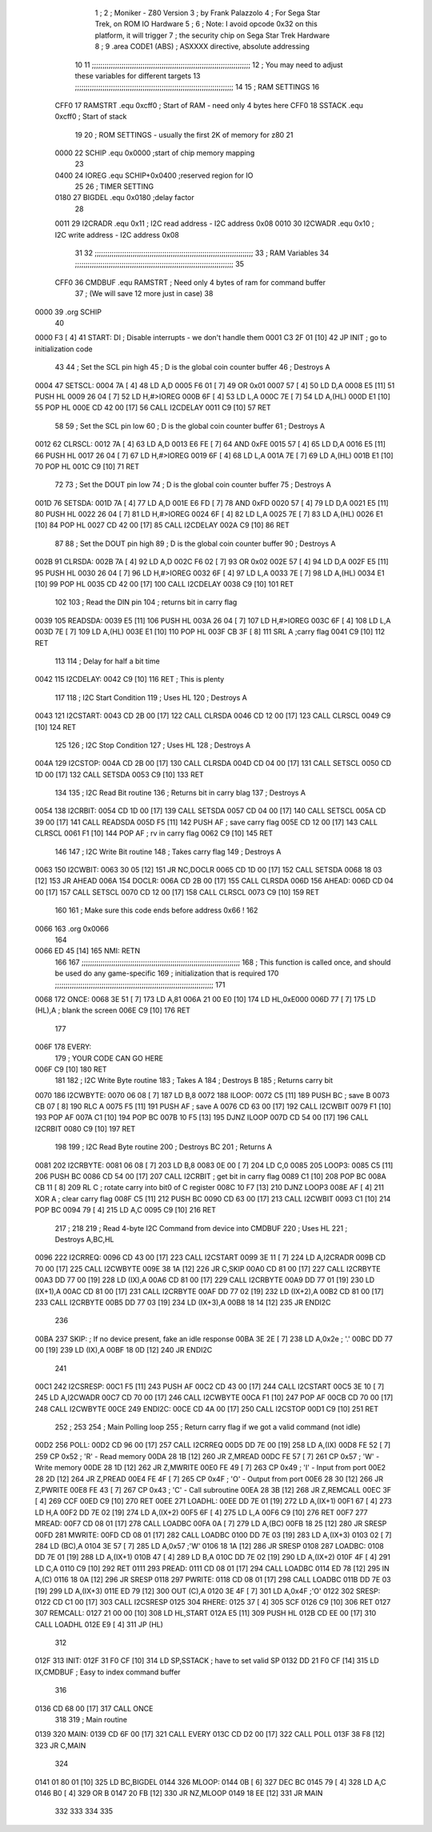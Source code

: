                               1 ;
                              2 ; Moniker - Z80 Version
                              3 ; by Frank Palazzolo
                              4 ; For Sega Star Trek, on ROM IO Hardware
                              5 ;
                              6 ; Note: I avoid opcode 0x32 on this platform, it will trigger
                              7 ;       the security chip on Sega Star Trek Hardware
                              8 ;
                              9         .area   CODE1   (ABS)   ; ASXXXX directive, absolute addressing
                             10 
                             11 ;;;;;;;;;;;;;;;;;;;;;;;;;;;;;;;;;;;;;;;;;;;;;;;;;;;;;;;;;;;;;;;;;;;;;;;;;;;
                             12 ; You may need to adjust these variables for different targets
                             13 ;;;;;;;;;;;;;;;;;;;;;;;;;;;;;;;;;;;;;;;;;;;;;;;;;;;;;;;;;;;;;;;;;;;;;;;;;;;
                             14 
                             15 ; RAM SETTINGS
                             16 
                     CFF0    17 RAMSTRT .equ    0xcff0      ; Start of RAM - need only 4 bytes here
                     CFF0    18 SSTACK  .equ    0xcff0      ; Start of stack
                             19 
                             20 ; ROM SETTINGS - usually the first 2K of memory for z80
                             21 
                     0000    22 SCHIP   .equ    0x0000          ;start of chip memory mapping
                             23 
                     0400    24 IOREG   .equ	SCHIP+0x0400    ;reserved region for IO
                             25 
                             26 ; TIMER SETTING
                     0180    27 BIGDEL  .equ    0x0180      ;delay factor
                             28 
                     0011    29 I2CRADR .equ    0x11        ; I2C read address  - I2C address 0x08
                     0010    30 I2CWADR .equ    0x10        ; I2C write address - I2C address 0x08
                             31 
                             32 ;;;;;;;;;;;;;;;;;;;;;;;;;;;;;;;;;;;;;;;;;;;;;;;;;;;;;;;;;;;;;;;;;;;;;;;;;;;
                             33 ; RAM Variables	
                             34 ;;;;;;;;;;;;;;;;;;;;;;;;;;;;;;;;;;;;;;;;;;;;;;;;;;;;;;;;;;;;;;;;;;;;;;;;;;;
                             35 
                     CFF0    36 CMDBUF  .equ    RAMSTRT         ; Need only 4 bytes of ram for command buffer
                             37                                 ; (We will save 12 more just in case)
                             38 
   0000                      39         .org    SCHIP
                             40     
   0000 F3            [ 4]   41 START:  DI                  ; Disable interrupts - we don't handle them
   0001 C3 2F 01      [10]   42         JP      INIT        ; go to initialization code
                             43     
                             44 ; Set the SCL pin high
                             45 ; D is the global coin counter buffer
                             46 ; Destroys A
   0004                      47 SETSCL:
   0004 7A            [ 4]   48         LD      A,D
   0005 F6 01         [ 7]   49         OR      0x01
   0007 57            [ 4]   50         LD      D,A
   0008 E5            [11]   51         PUSH    HL
   0009 26 04         [ 7]   52         LD      H,#>IOREG
   000B 6F            [ 4]   53         LD      L,A
   000C 7E            [ 7]   54         LD      A,(HL)
   000D E1            [10]   55         POP     HL
   000E CD 42 00      [17]   56         CALL    I2CDELAY
   0011 C9            [10]   57         RET
                             58     
                             59 ; Set the SCL pin low
                             60 ; D is the global coin counter buffer
                             61 ; Destroys A
   0012                      62 CLRSCL:
   0012 7A            [ 4]   63         LD      A,D
   0013 E6 FE         [ 7]   64         AND     0xFE
   0015 57            [ 4]   65         LD      D,A
   0016 E5            [11]   66         PUSH    HL
   0017 26 04         [ 7]   67         LD      H,#>IOREG
   0019 6F            [ 4]   68         LD      L,A
   001A 7E            [ 7]   69         LD      A,(HL)
   001B E1            [10]   70         POP     HL
   001C C9            [10]   71         RET
                             72 
                             73 ; Set the DOUT pin low
                             74 ; D is the global coin counter buffer
                             75 ; Destroys A 
   001D                      76 SETSDA:
   001D 7A            [ 4]   77         LD      A,D
   001E E6 FD         [ 7]   78         AND     0xFD
   0020 57            [ 4]   79         LD      D,A
   0021 E5            [11]   80         PUSH    HL
   0022 26 04         [ 7]   81         LD      H,#>IOREG
   0024 6F            [ 4]   82         LD      L,A
   0025 7E            [ 7]   83         LD      A,(HL)
   0026 E1            [10]   84         POP     HL
   0027 CD 42 00      [17]   85         CALL    I2CDELAY
   002A C9            [10]   86         RET
                             87 
                             88 ; Set the DOUT pin high
                             89 ; D is the global coin counter buffer
                             90 ; Destroys A  
   002B                      91 CLRSDA:
   002B 7A            [ 4]   92         LD      A,D
   002C F6 02         [ 7]   93         OR      0x02
   002E 57            [ 4]   94         LD      D,A
   002F E5            [11]   95         PUSH    HL
   0030 26 04         [ 7]   96         LD      H,#>IOREG
   0032 6F            [ 4]   97         LD      L,A
   0033 7E            [ 7]   98         LD      A,(HL)
   0034 E1            [10]   99         POP     HL
   0035 CD 42 00      [17]  100         CALL    I2CDELAY
   0038 C9            [10]  101         RET
                            102 
                            103 ; Read the DIN pin 
                            104 ; returns bit in carry flag    
   0039                     105 READSDA:
   0039 E5            [11]  106         PUSH    HL
   003A 26 04         [ 7]  107         LD      H,#>IOREG
   003C 6F            [ 4]  108         LD      L,A
   003D 7E            [ 7]  109         LD      A,(HL)
   003E E1            [10]  110         POP     HL
   003F CB 3F         [ 8]  111         SRL     A           ;carry flag
   0041 C9            [10]  112         RET
                            113     
                            114 ; Delay for half a bit time
   0042                     115 I2CDELAY:
   0042 C9            [10]  116         RET     ; This is plenty
                            117 
                            118 ; I2C Start Condition
                            119 ; Uses HL
                            120 ; Destroys A
   0043                     121 I2CSTART:
   0043 CD 2B 00      [17]  122         CALL    CLRSDA      
   0046 CD 12 00      [17]  123         CALL    CLRSCL
   0049 C9            [10]  124         RET
                            125 
                            126 ; I2C Stop Condition
                            127 ; Uses HL
                            128 ; Destroys A
   004A                     129 I2CSTOP:
   004A CD 2B 00      [17]  130         CALL    CLRSDA
   004D CD 04 00      [17]  131         CALL    SETSCL
   0050 CD 1D 00      [17]  132         CALL    SETSDA
   0053 C9            [10]  133         RET
                            134 
                            135 ; I2C Read Bit routine
                            136 ; Returns bit in carry blag
                            137 ; Destroys A
   0054                     138 I2CRBIT:
   0054 CD 1D 00      [17]  139         CALL    SETSDA
   0057 CD 04 00      [17]  140         CALL    SETSCL
   005A CD 39 00      [17]  141         CALL    READSDA
   005D F5            [11]  142         PUSH    AF          ; save carry flag
   005E CD 12 00      [17]  143         CALL    CLRSCL
   0061 F1            [10]  144         POP     AF          ; rv in carry flag
   0062 C9            [10]  145         RET
                            146 
                            147 ; I2C Write Bit routine
                            148 ; Takes carry flag
                            149 ; Destroys A
   0063                     150 I2CWBIT:
   0063 30 05         [12]  151         JR      NC,DOCLR
   0065 CD 1D 00      [17]  152         CALL    SETSDA
   0068 18 03         [12]  153         JR      AHEAD
   006A                     154 DOCLR:
   006A CD 2B 00      [17]  155         CALL    CLRSDA
   006D                     156 AHEAD:
   006D CD 04 00      [17]  157         CALL    SETSCL
   0070 CD 12 00      [17]  158         CALL    CLRSCL
   0073 C9            [10]  159         RET
                            160         
                            161         ; Make sure this code ends before address 0x66 !
                            162         
   0066                     163         .org    0x0066
                            164 
   0066 ED 45         [14]  165 NMI:    RETN
                            166 
                            167 ;;;;;;;;;;;;;;;;;;;;;;;;;;;;;;;;;;;;;;;;;;;;;;;;;;;;;;;;;;;;;;;;;;;;;;;;;;;
                            168 ; This function is called once, and should be used do any game-specific
                            169 ; initialization that is required
                            170 ;;;;;;;;;;;;;;;;;;;;;;;;;;;;;;;;;;;;;;;;;;;;;;;;;;;;;;;;;;;;;;;;;;;;;;;;;;;
                            171 
   0068                     172 ONCE:   
   0068 3E 51         [ 7]  173         LD      A,81
   006A 21 00 E0      [10]  174         LD      HL,0xE000
   006D 77            [ 7]  175         LD      (HL),A      ; blank the screen
   006E C9            [10]  176         RET
                            177 
   006F                     178 EVERY:  
                            179 ;       YOUR CODE CAN GO HERE
   006F C9            [10]  180         RET
                            181 
                            182 ; I2C Write Byte routine
                            183 ; Takes A
                            184 ; Destroys B
                            185 ; Returns carry bit
   0070                     186 I2CWBYTE:
   0070 06 08         [ 7]  187         LD      B,8
   0072                     188 ILOOP:
   0072 C5            [11]  189         PUSH    BC          ; save B
   0073 CB 07         [ 8]  190         RLC     A    
   0075 F5            [11]  191         PUSH    AF          ; save A
   0076 CD 63 00      [17]  192         CALL    I2CWBIT
   0079 F1            [10]  193         POP     AF
   007A C1            [10]  194         POP     BC
   007B 10 F5         [13]  195         DJNZ    ILOOP
   007D CD 54 00      [17]  196         CALL    I2CRBIT
   0080 C9            [10]  197         RET
                            198 
                            199 ; I2C Read Byte routine
                            200 ; Destroys BC
                            201 ; Returns A
   0081                     202 I2CRBYTE:
   0081 06 08         [ 7]  203         LD      B,8
   0083 0E 00         [ 7]  204         LD      C,0
   0085                     205 LOOP3:
   0085 C5            [11]  206         PUSH    BC
   0086 CD 54 00      [17]  207         CALL    I2CRBIT     ; get bit in carry flag
   0089 C1            [10]  208         POP     BC
   008A CB 11         [ 8]  209         RL      C           ; rotate carry into bit0 of C register
   008C 10 F7         [13]  210         DJNZ    LOOP3
   008E AF            [ 4]  211         XOR     A           ; clear carry flag              
   008F C5            [11]  212         PUSH    BC
   0090 CD 63 00      [17]  213         CALL    I2CWBIT
   0093 C1            [10]  214         POP     BC
   0094 79            [ 4]  215         LD      A,C
   0095 C9            [10]  216         RET
                            217 ;
                            218 
                            219 ; Read 4-byte I2C Command from device into CMDBUF
                            220 ; Uses HL
                            221 ; Destroys A,BC,HL
   0096                     222 I2CRREQ:
   0096 CD 43 00      [17]  223         CALL    I2CSTART
   0099 3E 11         [ 7]  224         LD      A,I2CRADR
   009B CD 70 00      [17]  225         CALL    I2CWBYTE
   009E 38 1A         [12]  226         JR      C,SKIP
   00A0 CD 81 00      [17]  227         CALL    I2CRBYTE
   00A3 DD 77 00      [19]  228         LD      (IX),A
   00A6 CD 81 00      [17]  229         CALL    I2CRBYTE
   00A9 DD 77 01      [19]  230         LD      (IX+1),A  
   00AC CD 81 00      [17]  231         CALL    I2CRBYTE
   00AF DD 77 02      [19]  232         LD      (IX+2),A
   00B2 CD 81 00      [17]  233         CALL    I2CRBYTE
   00B5 DD 77 03      [19]  234         LD      (IX+3),A
   00B8 18 14         [12]  235         JR      ENDI2C
                            236     
   00BA                     237 SKIP:                       ; If no device present, fake an idle response
   00BA 3E 2E         [ 7]  238         LD      A,0x2e  ; '.'
   00BC DD 77 00      [19]  239         LD      (IX),A
   00BF 18 0D         [12]  240         JR      ENDI2C
                            241 
   00C1                     242 I2CSRESP:
   00C1 F5            [11]  243         PUSH    AF
   00C2 CD 43 00      [17]  244         CALL    I2CSTART
   00C5 3E 10         [ 7]  245         LD      A,I2CWADR
   00C7 CD 70 00      [17]  246         CALL    I2CWBYTE
   00CA F1            [10]  247         POP     AF
   00CB CD 70 00      [17]  248         CALL    I2CWBYTE
   00CE                     249 ENDI2C:
   00CE CD 4A 00      [17]  250         CALL    I2CSTOP
   00D1 C9            [10]  251         RET
                            252 ;
                            253 
                            254 ; Main Polling loop
                            255 ; Return carry flag if we got a valid command (not idle)
   00D2                     256 POLL:
   00D2 CD 96 00      [17]  257         CALL    I2CRREQ
   00D5 DD 7E 00      [19]  258         LD      A,(IX)
   00D8 FE 52         [ 7]  259         CP      0x52    ; 'R' - Read memory
   00DA 28 1B         [12]  260         JR      Z,MREAD
   00DC FE 57         [ 7]  261         CP      0x57    ; 'W' - Write memory
   00DE 28 1D         [12]  262         JR      Z,MWRITE
   00E0 FE 49         [ 7]  263         CP      0x49    ; 'I' - Input from port
   00E2 28 2D         [12]  264         JR      Z,PREAD
   00E4 FE 4F         [ 7]  265         CP      0x4F    ; 'O' - Output from port
   00E6 28 30         [12]  266         JR      Z,PWRITE
   00E8 FE 43         [ 7]  267         CP      0x43    ; 'C' - Call subroutine
   00EA 28 3B         [12]  268         JR      Z,REMCALL
   00EC 3F            [ 4]  269         CCF
   00ED C9            [10]  270         RET
   00EE                     271 LOADHL:
   00EE DD 7E 01      [19]  272         LD      A,(IX+1)
   00F1 67            [ 4]  273         LD      H,A
   00F2 DD 7E 02      [19]  274         LD      A,(IX+2)
   00F5 6F            [ 4]  275         LD      L,A
   00F6 C9            [10]  276         RET    
   00F7                     277 MREAD:
   00F7 CD 08 01      [17]  278         CALL    LOADBC
   00FA 0A            [ 7]  279         LD      A,(BC)
   00FB 18 25         [12]  280         JR      SRESP
   00FD                     281 MWRITE:
   00FD CD 08 01      [17]  282         CALL    LOADBC
   0100 DD 7E 03      [19]  283         LD      A,(IX+3)
   0103 02            [ 7]  284         LD      (BC),A
   0104 3E 57         [ 7]  285         LD      A,0x57  ;'W'
   0106 18 1A         [12]  286         JR      SRESP
   0108                     287 LOADBC:
   0108 DD 7E 01      [19]  288         LD      A,(IX+1)
   010B 47            [ 4]  289         LD      B,A
   010C DD 7E 02      [19]  290         LD      A,(IX+2)
   010F 4F            [ 4]  291         LD      C,A
   0110 C9            [10]  292         RET
   0111                     293 PREAD:
   0111 CD 08 01      [17]  294         CALL    LOADBC
   0114 ED 78         [12]  295         IN      A,(C)
   0116 18 0A         [12]  296         JR      SRESP
   0118                     297 PWRITE:
   0118 CD 08 01      [17]  298         CALL    LOADBC
   011B DD 7E 03      [19]  299         LD      A,(IX+3)
   011E ED 79         [12]  300         OUT     (C),A
   0120 3E 4F         [ 7]  301         LD      A,0x4F  ;'O'
   0122                     302 SRESP:
   0122 CD C1 00      [17]  303         CALL    I2CSRESP
   0125                     304 RHERE:
   0125 37            [ 4]  305         SCF
   0126 C9            [10]  306         RET
   0127                     307 REMCALL:
   0127 21 00 00      [10]  308         LD      HL,START
   012A E5            [11]  309         PUSH    HL
   012B CD EE 00      [17]  310         CALL    LOADHL
   012E E9            [ 4]  311         JP      (HL)
                            312     
   012F                     313 INIT:
   012F 31 F0 CF      [10]  314         LD      SP,SSTACK   ; have to set valid SP
   0132 DD 21 F0 CF   [14]  315         LD      IX,CMDBUF   ; Easy to index command buffer
                            316         
   0136 CD 68 00      [17]  317         CALL    ONCE
                            318 
                            319 ; Main routine
   0139                     320 MAIN:
   0139 CD 6F 00      [17]  321         CALL    EVERY
   013C CD D2 00      [17]  322         CALL    POLL
   013F 38 F8         [12]  323         JR      C,MAIN
                            324         
   0141 01 80 01      [10]  325         LD      BC,BIGDEL
   0144                     326 MLOOP:
   0144 0B            [ 6]  327         DEC     BC
   0145 79            [ 4]  328         LD      A,C
   0146 B0            [ 4]  329         OR      B
   0147 20 FB         [12]  330         JR      NZ,MLOOP
   0149 18 EE         [12]  331         JR      MAIN
                            332 
                            333 
                            334     
                            335 

